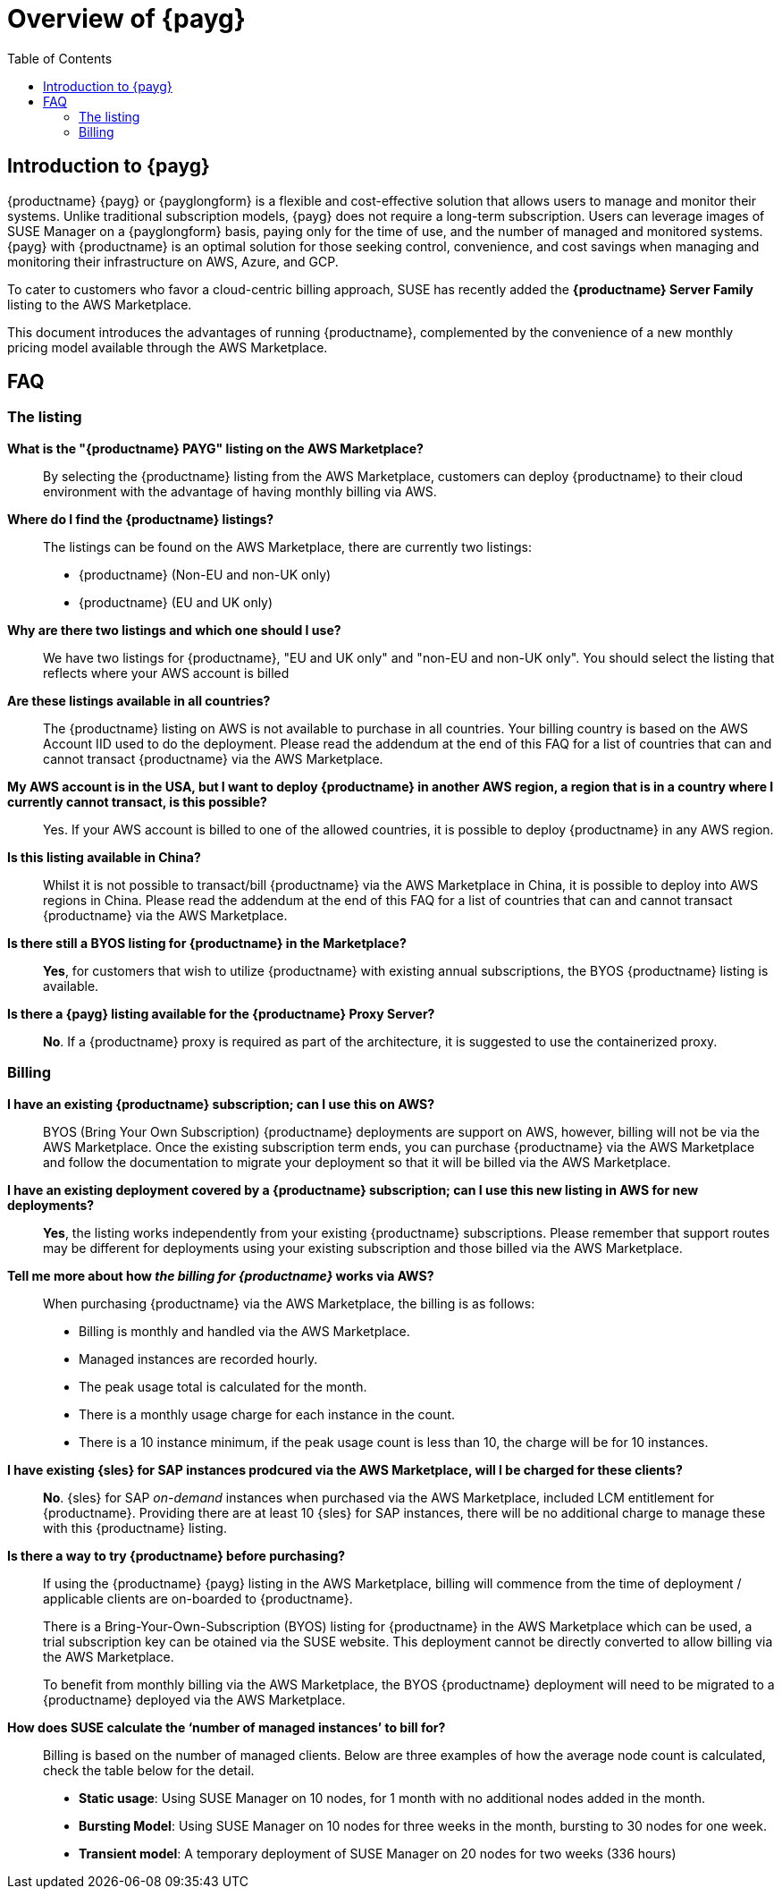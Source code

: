 = Overview of {payg}
:description: {productname} {payg} or {payglongform} is a flexible and cost-effective solution that allows users to manage and monitor their systems. Unlike traditional subscription models, {payg} does not require a long-term subscription. Users can leverage the images of {productname} on a {payglongform} basis, paying only for the time of use, and the number of managed and monitored systems. {payg} with {productname} is an optimal solution for those seeking control, convenience, and cost savings when managing and monitoring their infrastructure on AWS, Azure, and GCP.
:keywords: Payg, Pay-as-you-go, AWS, Amazon Web Services, Azure, GCP, Google Cloud Compute,  cost-effective, scaling, Cloud Services, {productname}, Monitoring
:toc:

== Introduction to {payg}
{productname} {payg} or {payglongform} is a flexible and cost-effective solution that allows users to manage and monitor their systems. Unlike traditional subscription models, {payg} does not require a long-term subscription. Users can leverage images of SUSE Manager on a {payglongform} basis, paying only for the time of use, and the number of managed and monitored systems. {payg} with {productname} is an optimal solution for those seeking control, convenience, and cost savings when managing and monitoring their infrastructure on AWS, Azure, and GCP.

To cater to customers who favor a cloud-centric billing approach, SUSE has recently added the **{productname} Server Family** listing to the AWS Marketplace.

This document introduces the advantages of running {productname}, complemented by the convenience of a new monthly pricing model available through the AWS Marketplace.

== FAQ

=== The listing

**What is the "{productname} PAYG" listing on the AWS Marketplace?**::
  By selecting the {productname} listing from the AWS Marketplace, customers can deploy {productname} to their cloud environment with the advantage of having monthly billing via AWS.

**Where do I find the {productname} listings?**::
  The listings can be found on the AWS Marketplace, there are currently two listings:

  * {productname} (Non-EU and non-UK only)
  * {productname} (EU and UK only)

**Why are there two listings and which one should I use?**::  
  We have two listings for {productname}, "EU and UK only" and "non-EU and non-UK only". You should select the listing that reflects where your AWS account is billed

**Are these listings available in all countries?**::
  The {productname} listing on AWS is not available to purchase in all countries.
  Your billing country is based on the AWS Account IID used to do the deployment.
  Please read the addendum at the end of this FAQ for a list of countries that can and cannot transact {productname} via the AWS Marketplace.

**My AWS account is in the USA, but I want to deploy {productname} in another AWS region, a region that is in a country where I currently cannot transact, is this possible?**::
  Yes. If your AWS account is billed to one of the allowed countries, it is possible to deploy {productname} in any AWS region.

**Is this listing available in China?**::
Whilst it is not possible to transact/bill {productname} via the AWS Marketplace in China, it is possible to deploy into AWS regions in China. 
Please read the addendum at the end of this FAQ for a list of countries that can and cannot transact {productname} via the AWS Marketplace.

**Is there still a BYOS listing for {productname} in the Marketplace?**::
**Yes**, for customers that wish to utilize {productname} with existing annual subscriptions, the BYOS {productname} listing is available.

**Is there a {payg} listing available for the {productname} Proxy Server?**::
**No**. If a {productname} proxy is required as part of the architecture, it is suggested to use the containerized proxy.


=== Billing

**I have an existing {productname} subscription; can I use this on AWS?**::
// We need to document the migration from BYOS -> AWS
BYOS (Bring Your Own Subscription) {productname} deployments are support on AWS, however, billing will not be via the AWS Marketplace. Once the existing subscription term ends, you can purchase {productname} via the AWS Marketplace and follow the documentation to migrate your deployment so that it will be billed via the AWS Marketplace.

**I have an existing deployment covered by a {productname} subscription; can I use this new listing in AWS for new deployments?**::
**Yes**, the listing works independently from your existing {productname} subscriptions. Please remember that support routes may be different for deployments using your existing subscription and those billed via the AWS Marketplace.

**Tell me more about how __the billing for {productname}__ works via AWS?**::
When purchasing {productname} via the AWS Marketplace, the billing is as follows:

* Billing is monthly and handled via the AWS Marketplace.
* Managed instances are recorded hourly.
* The peak usage total is calculated for the month.
* There is a monthly usage charge for each instance in the count.
* There is a 10 instance minimum, if the peak usage count is less than 10, the charge will be for 10 instances.

**I have existing {sles} for SAP instances prodcured via the AWS Marketplace, will I be charged for these clients?**::
**No**. {sles} for SAP __on-demand__ instances when purchased via the AWS Marketplace, included LCM entitlement for {productname}. Providing there are at least 10 {sles} for SAP instances, there will be no additional charge to manage these with this {productname} listing.

**Is there a way to try {productname} before purchasing?**::
If using the {productname} {payg} listing in the AWS Marketplace, billing will commence from the time of deployment / applicable clients are on-boarded to {productname}.
+
There is a Bring-Your-Own-Subscription (BYOS) listing for {productname} in the AWS Marketplace which can be used, a trial subscription key can be otained via the SUSE website. This deployment cannot be directly converted to allow billing via the AWS Marketplace.
+
To benefit from monthly billing via the AWS Marketplace, the BYOS {productname} deployment will need to be migrated to a {productname} deployed via the AWS Marketplace.

**How does SUSE calculate the ‘number of managed instances’ to bill for?**:: 
Billing is based on the number of managed clients. 
Below are three examples of how the average node count is calculated, check the table below for the detail.  

* **Static usage**:   
Using SUSE Manager on 10 nodes, for 1 month with no additional nodes added in the month.  

* **Bursting Model**:  
Using SUSE Manager on 10 nodes for three weeks in the month,  bursting to 30 nodes for one week. 

* **Transient model**:  
A temporary deployment of SUSE Manager on 20 nodes for two weeks (336 hours)





